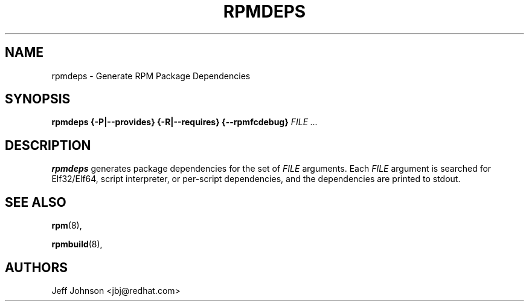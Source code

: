 .\" This manpage has been automatically generated by docbook2man 
.\" from a DocBook document.  This tool can be found at:
.\" <http://shell.ipoline.com/~elmert/comp/docbook2X/> 
.\" Please send any bug reports, improvements, comments, patches, 
.\" etc. to Steve Cheng <steve@ggi-project.org>.
.TH "RPMDEPS" "8" "24 October 2002" "Red Hat, Inc."
.SH NAME
rpmdeps \- Generate RPM Package Dependencies
.SH SYNOPSIS
.PP


\fBrpmdeps\fR \fB{-P|--provides}\fR \fB{-R|--requires}\fR \fB{--rpmfcdebug}\fR \fB\fIFILE\fB\fR\fI ...\fR

.SH "DESCRIPTION"
.PP
\fBrpmdeps\fR generates package dependencies
for the set of \fIFILE\fR arguments.
Each \fIFILE\fR argument is searched for
Elf32/Elf64, script interpreter, or per-script dependencies,
and the dependencies are printed to stdout.
.SH "SEE ALSO"

\fBrpm\fR(8),

\fBrpmbuild\fR(8),
.SH "AUTHORS"

Jeff Johnson <jbj@redhat.com>
